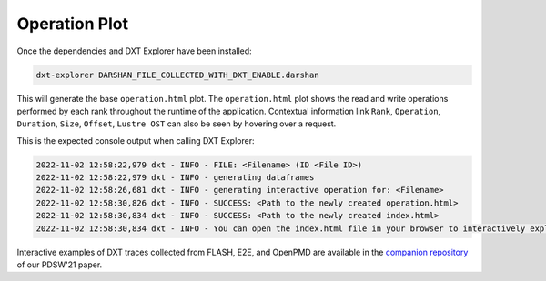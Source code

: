 Operation Plot
===================================

Once the dependencies and DXT Explorer have been installed:

.. code-block:: bash

   dxt-explorer DARSHAN_FILE_COLLECTED_WITH_DXT_ENABLE.darshan

.. image:: _static/images/operation.png
  :width: 800
  :alt: Operation Plot

This will generate the base ``operation.html`` plot. The ``operation.html`` plot shows the read and write operations performed by each rank throughout the runtime of the application. Contextual information link ``Rank``, ``Operation``, ``Duration``, ``Size``, ``Offset``, ``Lustre OST`` can also be seen by hovering over a request. 

This is the expected console output when calling DXT Explorer:

.. code-block:: text

   2022-11-02 12:58:22,979 dxt - INFO - FILE: <Filename> (ID <File ID>)
   2022-11-02 12:58:22,979 dxt - INFO - generating dataframes
   2022-11-02 12:58:26,681 dxt - INFO - generating interactive operation for: <Filename>
   2022-11-02 12:58:30,826 dxt - INFO - SUCCESS: <Path to the newly created operation.html>
   2022-11-02 12:58:30,834 dxt - INFO - SUCCESS: <Path to the newly created index.html>
   2022-11-02 12:58:30,834 dxt - INFO - You can open the index.html file in your browser to interactively explore all plots

Interactive examples of DXT traces collected from FLASH, E2E, and OpenPMD are available in the `companion repository <https://jeanbez.gitlab.io/pdsw-2021>`_ of our PDSW'21 paper.

